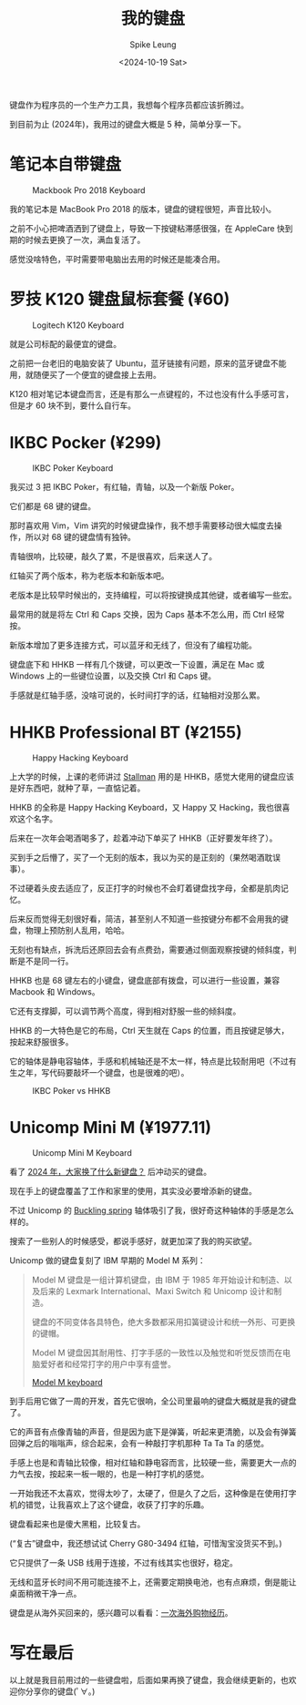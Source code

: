 #+title: 我的键盘
#+INDEX: 我的键盘
#+date: <2024-10-19 Sat>
#+lastmod: <2024-10-19 Sat 15:32>
#+author: Spike Leung
#+email: l-yanlei@hotmail.com
#+description: ""
#+tags: blog

键盘作为程序员的一个生产力工具，我想每个程序员都应该折腾过。

到目前为止 (2024年)，我用过的键盘大概是 5 种，简单分享一下。

* 笔记本自带键盘

#+ATTR_HTML: :alt Mackbook Pro 2018 Keyboard
#+CAPTION: Mackbook Pro 2018 Keyboard
[[file:images/keyboards/macbook-pro-2018-keyboard.jpg]]

我的笔记本是 MacBook Pro 2018 的版本，键盘的键程很短，声音比较小。

之前不小心把啤酒洒到了键盘上，导致一下按键粘滞感很强，在 AppleCare 快到期的时候去更换了一次，满血复活了。

感觉没啥特色，平时需要带电脑出去用的时候还是能凑合用。

* 罗技 K120 键盘鼠标套餐 (¥60)

#+ATTR_HTML: :alt Logitech K120 Keyboard
#+CAPTION: Logitech K120 Keyboard
[[file:images/keyboards/logitech-k120.jpg]]

就是公司标配的最便宜的键盘。

之前把一台老旧的电脑安装了 Ubuntu，蓝牙链接有问题，原来的蓝牙键盘不能用，就随便买了一个便宜的键盘接上去用。

K120 相对笔记本键盘而言，还是有那么一点键程的，不过也没有什么手感可言，但是才 60 块不到，要什么自行车。

* IKBC Pocker (¥299)

#+ATTR_HTML: :alt IKBC Poker Keyboard
#+CAPTION: IKBC Poker Keyboard
[[file:images/keyboards/ikbc-poker.jpg]]

我买过 3 把 IKBC Poker，有红轴，青轴，以及一个新版 Poker。

它们都是 68 键的键盘。

那时喜欢用 Vim，Vim 讲究的时候键盘操作，我不想手需要移动很大幅度去操作，所以对 68 键的键盘情有独钟。

青轴很响，比较硬，敲久了累，不是很喜欢，后来送人了。

红轴买了两个版本，称为老版本和新版本吧。

老版本是比较早时候出的，支持编程，可以将按键换成其他键，或者编写一些宏。

最常用的就是将左 Ctrl 和 Caps 交换，因为 Caps 基本不怎么用，而 Ctrl 经常按。

新版本增加了更多连接方式，可以蓝牙和无线了，但没有了编程功能。

键盘底下和 HHKB 一样有几个拨键，可以更改一下设置，满足在 Mac 或 Windows 上的一些键位设置，以及交换 Ctrl 和 Caps 键。

手感就是红轴手感，没啥可说的，长时间打字的话，红轴相对没那么累。

* HHKB Professional BT (¥2155)

#+ATTR_HTML: :alt Happy Hacking Keyboard
#+CAPTION: Happy Hacking Keyboard
[[file:images/keyboards/hhkb.jpg]]

上大学的时候，上课的老师讲过 [[https://stallman.org/][Stallman]] 用的是 HHKB，感觉大佬用的键盘应该是好东西吧，就种了草，一直惦记着。

HHKB 的全称是 Happy Hacking Keyboard，又 Happy 又 Hacking，我也很喜欢这个名字。

后来在一次年会喝酒喝多了，趁着冲动下单买了 HHKB（正好要发年终了）。

买到手之后懵了，买了一个无刻的版本，我以为买的是正刻的（果然喝酒耽误事）。

不过硬着头皮去适应了，反正打字的时候也不会盯着键盘找字母，全都是肌肉记忆。

后来反而觉得无刻很好看，简洁，甚至别人不知道一些按键分布都不会用我的键盘，物理上预防别人乱用，哈哈。

无刻也有缺点，拆洗后还原回去会有点费劲，需要通过侧面观察按键的倾斜度，判断是不是同一行。

HHKB 也是 68 键左右的小键盘，键盘底部有拨盘，可以进行一些设置，兼容 Macbook 和 Windows。

它还有支撑脚，可以调节两个高度，得到相对舒服一些的倾斜度。

HHKB 的一大特色是它的布局，Ctrl 天生就在 Caps 的位置，而且按键足够大，按起来舒服很多。

它的轴体是静电容轴体，手感和机械轴还是不太一样，特点是比较耐用吧（不过有生之年，写代码要敲坏一个键盘，也是很难的吧）。

#+ATTR_HTML: :alt IKBC  Keyboard vs Happy Hacking Keyborad
#+CAPTION: IKBC Poker vs HHKB
[[file:images/keyboards/ikbc-vs-hhkb.jpg]]

* Unicomp Mini M (¥1977.11)

#+ATTR_HTML: :alt Unicomp Mini M Keyboard
#+CAPTION: Unicomp Mini M Keyboard
[[File:images/keyboards/unicomp-mini-m.jpg]]


看了 [[https://emacs-china.org/t/topic/28022/11][2024 年，大家换了什么新键盘？]] 后冲动买的键盘。

现在手上的键盘覆盖了工作和家里的使用，其实没必要增添新的键盘。

不过 Unicomp 的 [[https://www.wikiwand.com/en/articles/Buckling_spring][Buckling spring]] 轴体吸引了我，很好奇这种轴体的手感是怎么样的。

搜索了一些别人的时候感受，都说手感好，就更加深了我的购买欲望。

Unicomp 做的键盘复刻了 IBM 早期的 Model M 系列：

#+begin_quote
Model M 键盘是一组计算机键盘，由 IBM 于 1985 年开始设计和制造、以及后来的 Lexmark International、Maxi Switch 和 Unicomp 设计和制造。

键盘的不同变体各具特色，绝大多数都采用扣簧键设计和统一外形、可更换的键帽。

Model M 键盘因其耐用性、打字手感的一致性以及触觉和听觉反馈而在电脑爱好者和经常打字的用户中享有盛誉。

[[https://www.wikiwand.com/en/articles/Model_M_keyboard][Model M keyboard]]
#+end_quote

到手后用它做了一周的开发，首先它很响，全公司里最响的键盘大概就是我的键盘了。

它的声音有点像青轴的声音，但是因为底下是弹簧，听起来更清脆，以及会有弹簧回弹之后的嗡嗡声，综合起来，会有一种敲打字机那种 Ta Ta Ta 的感觉。

手感上也是和青轴比较像，相对红轴和静电容而言，比较硬一些，需要更大一点的力气去按，按起来一板一眼的，也是一种打字机的感觉。

一开始我还不太喜欢，觉得太吵了，太硬了，但是久了之后，这种像是在使用打字机的错觉，让我喜欢上了这个键盘，收获了打字的乐趣。

键盘看起来也是傻大黑粗，比较复古。

(“复古”键盘中，我还想试试 Cherry G80-3494 红轴，可惜淘宝没货买不到。)

它只提供了一条 USB 线用于连接，不过有线其实也很好，稳定。

无线和蓝牙长时间不用可能连接不上，还需要定期换电池，也有点麻烦，倒是能让桌面稍微干净一点。

键盘是从海外买回来的，感兴趣可以看看：[[https://taxodium.ink/an-overseas-shopping-adventure][一次海外购物经历]]。

* 写在最后

以上就是我目前用过的一些键盘啦，后面如果再换了键盘，我会继续更新的，也欢迎你分享你的键盘(ﾟ∀。)
